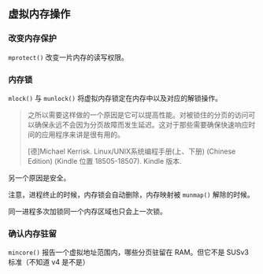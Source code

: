 ** 虚拟内存操作

*** 改变内存保护

~mprotect()~ 改变一片内存的读写权限。

*** 内存锁

~mlock()~ 与 ~munlock()~ 将虚拟内存锁定在内存中以及对应的解锁操作。

#+BEGIN_QUOTE
之所以需要这样做的一个原因是它可以提高性能。对被锁住的分页的访问可以确保永远不会因为分页故障而发生延迟。这对于那些需要确保快速响应时间的应用程序来讲是很有用的。

[德]Michael Kerrisk. Linux/UNIX系统编程手册(上、下册) (Chinese Edition) (Kindle 位置 18505-18507). Kindle 版本. 
#+END_QUOTE

另一个原因是安全。

注意，进程终止的时候，内存锁会自动删除，内存映射被 ~munmap()~ 解除的时候。

同一进程多次加锁同一个内存区域也只会上一次锁。

*** 确认内存驻留

~mincore()~ 报告一个虚拟地址范围内，哪些分页驻留在 RAM。但它不是 SUSv3 标准（不知道 v4 是不是）
